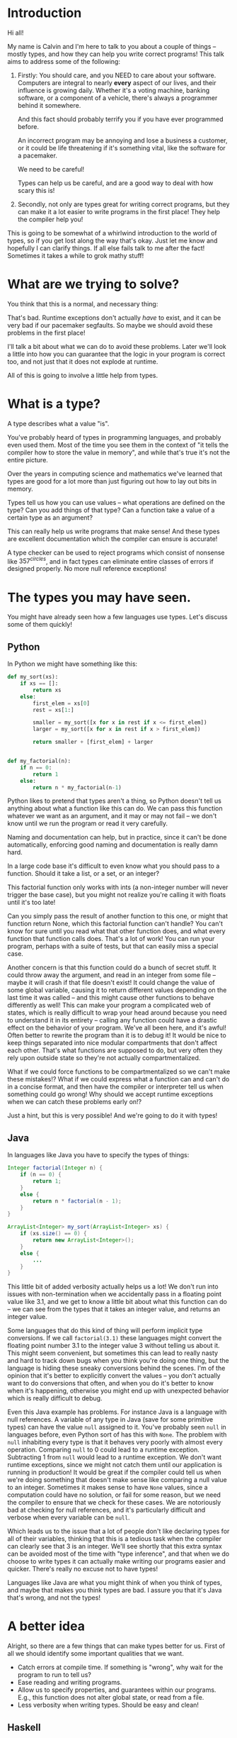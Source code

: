 * Introduction
# Maybe some of the motivation for this talk should be... "How can your language help you?"
# Why learn something new? Why hope for something better?
Hi all!

My name is Calvin and I'm here to talk to you about a couple of things
-- mostly types, and how they can help you write correct programs!
This talk aims to address some of the following:


1) Firstly:
   You should care, and you NEED to care about your software.
   Computers are integral to nearly *every* aspect of our lives, and
   their influence is growing daily. Whether it's a voting machine,
   banking software, or a component of a vehicle, there's always a
   programmer behind it somewhere.

   And this fact should probably terrify you if you have ever
   programmed before.

   An incorrect program may be annoying and lose a business a
   customer, or it could be life threatening if it's something vital,
   like the software for a pacemaker.

   We need to be careful!
   
   Types can help us be careful, and are a good way to deal with how
   scary this is!

2) Secondly, not only are types great for writing correct programs, but they can
   make it a lot easier to write programs in the first place! They
   help the compiler help you!

This is going to be somewhat of a whirlwind introduction to the world
of types, so if you get lost along the way that's okay. Just let me
know and hopefully I can clarify things. If all else fails talk to me
after the fact!  Sometimes it takes a while to grok mathy stuff!

* What are we trying to solve?

You think that this is a normal, and necessary thing:

# picture of various runtime exceptions.

That's bad. Runtime exceptions don't actually /have/ to exist, and it
can be very bad if our pacemaker segfaults. So maybe we should avoid
these problems in the first place!

I'll talk a bit about what we can do to avoid these problems. Later
we'll look a little into how you can guarantee that the logic in your
program is correct too, and not just that it does not explode at
runtime.

All of this is going to involve a little help from types.

* What is a type?

  A type describes what a value "is".

  You've probably heard of types in programming languages, and
  probably even used them. Most of the time you see them in the
  context of "it tells the compiler how to store the value in memory",
  and while that's true it's not the entire picture.

  Over the years in computing science and mathematics we've learned
  that types are good for a lot more than just figuring out how to lay
  out bits in memory.

  Types tell us how you can use values -- what operations are defined
  on the type? Can you add things of that type? Can a function take a
  value of a certain type as an argument?

  This can really help us write programs that make sense! And these
  types are excellent documentation which the compiler can ensure is
  accurate!

  A type checker can be used to reject programs which consist of
  nonsense like $357^{circles}$, and in fact types can eliminate
  entire classes of errors if designed properly. No more null
  reference exceptions!

* The types you may have seen.

  You might have already seen how a few languages use types. Let's discuss some of them quickly!

** Python
   In Python we might have something like this:

   #+BEGIN_SRC python
     def my_sort(xs):
         if xs == []:
             return xs
         else:
             first_elem = xs[0]
             rest = xs[1:]

             smaller = my_sort([x for x in rest if x <= first_elem])
             larger = my_sort([x for x in rest if x > first_elem])

             return smaller + [first_elem] + larger


     def my_factorial(n):
         if n == 0:
             return 1
         else:
             return n * my_factorial(n-1)
   #+END_SRC

   Python likes to pretend that types aren't a thing, so Python
   doesn't tell us anything about what a function like this can do. We
   can pass this function whatever we want as an argument, and it may
   or may not fail -- we don't know until we run the program or read
   it very carefully.

   Naming and documentation can help, but in practice, since it can't
   be done automatically, enforcing good naming and documentation is
   really damn hard.

   In a large code base it's difficult to even know what you should
   pass to a function. Should it take a list, or a set, or an integer?

   This factorial function only works with ints (a non-integer number
   will never trigger the base case), but you might not realize you're
   calling it with floats until it's too late!

   Can you simply pass the result of another function to this one, or
   might that function return None, which this factorial function
   can't handle?  You can't know for sure until you read what that
   other function does, and what every function that function calls
   does. That's a lot of work!  You can run your program, perhaps with
   a suite of tests, but that can easily miss a special case.

   Another concern is that this function could do a bunch of secret
   stuff. It could throw away the argument, and read in an integer
   from some file -- maybe it will crash if that file doesn't exist!
   It could change the value of some global variable, causing it to
   return different values depending on the last time it was called --
   and this might cause other functions to behave differently as well!
   This can make your program a complicated web of states, which is
   really difficult to wrap your head around because you need to
   understand it in its entirety -- calling any function could have a
   drastic effect on the behavior of your program. We've all been
   here, and it's awful! Often better to rewrite the program than it
   is to debug it! It would be nice to keep things separated into nice
   modular compartments that don't affect each other. That's what
   functions are supposed to do, but very often they rely upon outside
   state so they're not actually compartmentalized.

   What if we could force functions to be compartmentalized so we
   can't make these mistakes!? What if we could express what a
   function can and can't do in a concise format, and then have the
   compiler or interpreter tell us when something could go wrong! Why
   should we accept runtime exceptions when we can catch these
   problems early on!?

   Just a hint, but this is very possible! And we're going to do it
   with types!

** Java

   In languages like Java you have to specify the types of things:

   #+BEGIN_SRC java
     Integer factorial(Integer n) {
         if (n == 0) {
             return 1;
         }
         else {
             return n * factorial(n - 1);
         }
     }

     ArrayList<Integer> my_sort(ArrayList<Integer> xs) {
         if (xs.size() == 0) {
             return new ArrayList<Integer>();
         }
         else {
             ...
         }
     }
   #+END_SRC

   This little bit of added verbosity actually helps us a lot! We
   don't run into issues with non-termination when we accidentally
   pass in a floating point value like 3.1, and we get to know a
   little bit about what this function can do -- we can see from the
   types that it takes an integer value, and returns an integer value.

   Some languages that do this kind of thing will perform implicit
   type conversions. If we call ~factorial(3.1)~ these languages might
   convert the floating point number 3.1 to the integer value 3
   without telling us about it. This might seem convenient, but
   sometimes this can lead to really nasty and hard to track down bugs
   when you think you're doing one thing, but the language is hiding
   these sneaky conversions behind the scenes. I'm of the opinion that
   it's better to explicitly convert the values -- you don't actually
   want to do conversions that often, and when you do it's better to
   know when it's happening, otherwise you might end up with
   unexpected behavior which is really difficult to debug.

   Even this Java example has problems. For instance Java is a
   language with null references. A variable of any type in Java (save
   for some primitive types) can have the value ~null~ assigned to
   it. You've probably seen ~null~ in languages before, even Python
   sort of has this with ~None~. The problem with ~null~ inhabiting
   every type is that it behaves very poorly with almost every
   operation. Comparing ~null~ to 0 could lead to a runtime
   exception. Subtracting 1 from ~null~ would lead to a runtime
   exception. We don't want runtime exceptions, since we might not
   catch them until our application is running in production! It would
   be great if the compiler could tell us when we're doing something
   that doesn't make sense like comparing a null value to an
   integer. Sometimes it makes sense to have ~None~ values, since a
   computation could have no solution, or fail for some reason, but we
   need the compiler to ensure that we check for these cases. We are
   notoriously bad at checking for null references, and it's
   particularly difficult and verbose when every variable can be ~null~.

   Which leads us to the issue that a lot of people don't like
   declaring types for all of their variables, thinking that this is a
   tedious task when the compiler can clearly see that 3 is an
   integer. We'll see shortly that this extra syntax can be avoided
   most of the time with "type inference", and that when we do choose
   to write types it can actually make writing our programs easier and
   quicker. There's really no excuse not to have types!

   Languages like Java are what you might think of when you think of
   types, and maybe that makes you think types are bad. I assure you
   that it's Java that's wrong, and not the types!

* A better idea

  Alright, so there are a few things that can make types better for
  us. First of all we should identify some important qualities that we
  want.

  - Catch errors at compile time. If something is "wrong", why wait for the program to run to tell us?
  - Ease reading and writing programs.
  - Allow us to specify properties, and guarantees within our programs. E.g., this function does not alter global state, or read from a file.
  - Less verbosity when writing types. Should be easy and clean!

** Haskell

   So, our trip through the land of types brings us to
   Haskell. Haskell is a programming language which treats types
   well. The syntax may be a little different than what you're used
   to, but it's surprisingly clean, concise, and precise. Haskell is
   quite a mathematical language. Haskell is a pure language meaning
   that whenever you call a function with the same inputs, it produces
   the same outputs, which can help you understand your programs a lot
   better. In Haskell there is no immutable state, when you give a
   variable a value that value can't change. This sounds limiting, but
   it's really not, you won't even notice in the examples. But it
   helps you undestand your programs a lot better. You only have to
   look for where ~x~ is assigned to understand what value ~x~ has;
   you need not scrutinize the entire program.

   Recall the Python programs from earlier:

   #+BEGIN_SRC python
     def my_sort(xs):
         if xs == []:
             return xs
         else:
             first_elem = xs[0]
             rest = xs[1:]

             smaller = my_sort([x for x in rest if x <= first_elem])
             larger = my_sort([x for x in rest if x > first_elem])

             return smaller + [first_elem] + larger


     def my_factorial(n):
         if n == 0:
             return 1
         else:
             return n * my_factorial(n-1)
   #+END_SRC

   These might look like this in Haskell

   #+BEGIN_SRC haskell
     mySort :: Ord a => [a] -> [a]
     mySort [] = []
     mySort (first_elem::rest) = smaller ++ [first_elem] ++ larger
       where smaller = mySort [x | x <- rest, x <= first_elem]
             larger = mySort [x | x <- rest, x > first_elem]


     factorial :: Integer -> Integer
     factorial 0 = 1
     factorial n = n * factorial (n - 1)
   #+END_SRC

   This actually looks pretty nice! In each of these functions it does
   what's called pattern matching to break down the different
   cases. You hardly have to write any type signatures at all, but
   it's useful to write the top level signatures that you see here as
   it helps guide you when writing the function -- it acts as a little
   specification and the compiler can tell you if you deviate from
   it. In Haskell even these can be avoided, and the compiler can
   still infer what the types of variables should be in most
   cases. After all if you write 3, then it's probably a number. If
   you multiply a variable by another floating point number, then that
   variable has to be a float too, so the compiler could figure this
   out for us. This lets us be as explicit with our types as we want,
   but the compiler can still catch issues even if you don't tell it
   the type of something. You'll probably find that writing type
   signatures for functions in Haskell really helps you figure out how
   to write the function. It's kind of like test driven development in
   a way, it gives you an idea of how you would use the function right
   away, which makes it easier to write the logic later.

   In the sort function you'll see what's called a typeclass
   constraint, "Ord", which stands for "ordered", and a type variable
   "a". This means that "a" can be any type as long as it implements
   the functions in "Ord", which contains things like "less than",
   "equal to", and "greater than" comparisons.

   This is great, because now we know exactly what we can do with the
   elements of the list passed into the sort function! We can compare
   them, and since they have an ordering we can sort them!

   Now if you try to sort a list of unorderable things, like
   functions, the compiler will complain.

   #+BEGIN_SRC haskell
     mySort [factorial, (*2), lambda x] -- Causes a type error, because it doesn't make sense.
   #+END_SRC

   Whereas in python it will just cause a runtime exception, which we
   might not know about until it's too late!

   #+BEGIN_SRC python
     # This causes an error when the program is running...
     # We might not catch something like this until it hits production!
     sorted([lambda x: x * 2, lambda x: x ** 2])
   #+END_SRC

   Additionally, we do need the ~Ord~ constraint in Haskell. Otherwise we have something like this:

   #+BEGIN_SRC haskell
     -- Instead of: Ord a => [a] -> [a]
     mySort :: [a] -> [a]
     mySort [] = []
     mySort (first_elem::rest) = smaller ++ [first_elem] ++ larger
       where smaller = mySort [x | x <- rest, x <= first_elem]
             larger = mySort [x | x <- rest, x > first_elem]
   #+END_SRC

   Which causes a type error, since ~a~ could be *any type* without
   this constraint, which also includes unorderable types like
   functions, or pictures. If the compiler lets you call mySort on a
   list of something, then that list can actually be sorted, and
   you're guaranteed that things will just work! So that's one less
   thing to worry about at runtime!
   
   Haskell is also a bit more strict about what its types mean. For
   instance we know that these functions can't return "None" or
   "null". In the case of the factorial function it MUST return an
   integer value of some kind, and in Haskell there is no "None" or
   "null" value under the Integer type.

   These "Nothing" values are encoded in so-called "Maybe" types,
   i.e., types which may contain just a value of a given type, or may
   yield Nothing.

   #+BEGIN_SRC haskell
     -- Find out where a value is in a list.
     whichIndex :: Eq a => a -> [a] -> Maybe Integer
     whichIndex = whichIndexAcc 0

     -- Helper function that remembers our position in the list.
     whichIndexAcc :: Eq a => Integer -> a -> [a] -> Maybe Integer
     whichIndexAcc pos value [] = Nothing
     whichIndexAcc pos value (x::xs) = if x == value
                                        then Just pos
                                        else whichIndexAcc (pos+1) xs


     -- A dictionary of all the important words.
     dictionary :: [String]
     dictionary = ["cats", "sandwiches", "hot chocolate"]


     main :: IO ()
     main = do entry <- getLine
               case whichIndex entry dictionary of
                    (Just pos) => putStrLn "Your entry is at position " ++ show pos ++ " in the dictionary."
                    Nothing => putStrLn "Your entry does not appear in the dictionary."
   #+END_SRC

   In this case you know that ~getIndex~ can return something like a
   ~null~ value called ~Nothing~, but it could also return "Just" an
   Integer. You have to explicitly unwrap these values to get at the
   possible value, like in the case statement in ~main~. This might
   seem tedious, but if you're a fancy Haskell person you might use
   "do" notation, which does this automatically.

   #+BEGIN_SRC haskell
     -- Look up a word in the same position in a different dictionary.
     dictionary :: [String]
     dictionary = ["cats", "sandwiches", "hot chocolate"]


     synonyms :: [String]
     synonyms = ["meows", "bread oreos", "sweet nectar"]


     moreSynonyms :: [String]
     moreSynonyms = ["floofs", "subs", "hot coco"]


     getIndex :: Integer -> [a] -> Maybe a
     getIndex _ [] = Nothing
     getIndex 0 (x:xs) = Just x
     getIndex n (_:xs) = getIndex (n-1) xs


     lookupSynonyms :: String -> Maybe (String, String)
     lookupSynonyms word = do index <- getIndex word dictionary

                              -- Lookup my synonyms, if anything fails return Nothing.
                              firstSynonym <- getIndex index synonyms
                              secondSynonym <- getIndex index moreSynonyms

                              -- Success! Return Just the synonyms.
                              Just (firstSynonym, secondSynonym)

     -- lookupSynonyms essentially desugars to this.
     -- The compiler can help avoid this tedium!
     painfulLookupSynonyms :: String -> Maybe (String, String)
     painfulLookupSynonyms word = case getIndex word dictionary of
                                       Nothing -> Nothing
                                       (Just index) -> case getIndex index synonyms of 
                                                            Nothing -> Nothing
                                                            (Just first) -> case getIndex index moreSynonyms of
                                                                                         Nothing -> Nothing
                                                                                         (Just second) -> Just (first, second)

     main :: IO ()
     main = do word <- getLine
               case lookupSynonym word of
                 Nothing -> putStrLn ("Hmmm, I don't know a synonym for " ++ word)
                 (Just synonym) -> putStrLn ("I think " ++ word ++ "'s are a lot like " ++ synonym ++ "'s!")
   #+END_SRC

   Types never really add any extra tedium, and they can often relieve
   it because the compiler can automatically do stuff for you.
   
   These examples also show how input and output are encoded in the
   types. For example:

   #+BEGIN_SRC haskell
     -- putStrLn :: IO ()
     -- getLine :: IO String

     main :: IO ()
     main = do putStrLn "What is your name?"
               name <- getLine
               putStrLn ("Hello, " ++ name)
   #+END_SRC

   The ~()~'s essentially mean "void" or "no return value," we're just
   printing stuff so there's nothing valuable to return. An ~IO
   String~, like ~getLine~, is something which gets a string value
   using IO. A function which computes its return value based on an IO
   action will be forced to have an IO type as well, so you can't hide
   IO actions in functions which supposedly don't rely upon IO.

   It seems that Haskell satisfies most of our goals.

   1. We can catch errors at compile time. If something is "wrong", why wait for the program to run to tell us?
      + The type system lets us describe values in a fair amount of detail.
      + Types don't contain values like ~null~ which cause explosions at runtime.
   2. It eases reading and writing programs. It's nice to know what a function can do based on a small type.
      + Types help in much the same way as test driven development.
        * Makes you think about the arguments you function takes, and what it returns.
      + Thinking about what you can actually compute with restricted types is helpful.
        * Keeps focus.
        * Helps you know what a function can possibly do.
      + Types point out errors when developing, such as forgetting to unwrap a Maybe value and check each of the cases.
   3. It allow us to specify properties, and guarantees within our programs. E.g., this function does not alter global state, or read from a file.
      + Functions are "pure", meaning they always produce the same output for the same input.
      + Special actions, like IO, are labeled in the type. So you can't use an IO value in a non-IO function.
        * The IO action would cause the calling function to have an IO type. IO taints values, and can't be hidden.

   This is really great, and it's super helpful. There's a saying that
   "if a Haskell program compiles, then it's probably correct"
   because the type system ends up preventing a lot of errors. For
   instance, you never end up trying to index ~None~ like you would in
   Python. Think how much time you would save if you never ran into
   that problem! Quite a lot!

   However, we can do even better!

* Enter dependent types.
  There are some things that we just can't do even with Haskell's
  types. I can write a function to index a list

  #+BEGIN_SRC haskell
    index :: Integer -> [a] -> Maybe a
    index 0 [] = Nothing
    index 0 (x::xs) = Just x
    index n (x::xs) = index (n-1) xs
  #+END_SRC

  But I can't write one that the compiler can ensure is never called
  with an index outside the range of our list.

  #+BEGIN_SRC haskell
    -- Want the integer argument to always be in range so we don't need
    -- Maybe!
    index :: Integer -> [a] -> a
    index 0 [] = error "Uh... Whoops, walking off the end of the list!"
    index 0 (x :: xs) = x
    index n (x :: xs) = index (n-1) xs
  #+END_SRC

  We need to somehow encode the length of the list into the type so we
  can only call index when the position provided is in range. We can't
  do this in Haskell because it doesn't let us have types which depend
  upon values (e.g., the length of a list).

  It's also not possible to encode other properties which depend upon
  values in the types. For instance I can't say that a function
  returns a list of values which are sorted in ascending order, I can
  only say that a sort function also returns a list with values of the
  same type...

  #+BEGIN_SRC haskell
    mySort :: Ord a => [a] -> [a]
    mySort [] = []
    mySort (first_elem::rest) = smaller ++ [first_elem] ++ larger
      where smaller = mySort [x | x <- rest, x <= first_elem]
            larger = mySort [x | x <- rest, x > first_elem]
  #+END_SRC

  It's nice that we can specify that this function only works on lists
  which have orderable elements, but it would be even better if we
  could also say things like...

  1. The output list must have the same length as the input list.
  2. The list in the output must contain the same elements as the input list.
  3. The output list must be sorted in ascending order.

  If we could encode these properties in the types, then if the
  program type checks it would prove that our sort function does the
  right thing.

  In fact, that's an interesting idea, isn't it? Why don't we make it
  so we can encode essentially any set of properties in our types, any
  proposition we can think of, and then make it so our program only
  type checks if it satisfies these properties. That would be a very
  powerful tool for ensuring the correctness of our programs! Maybe we
  can even use such a type checker to help us with our proofy math
  homework? We'll look into this idea very shortly, but first let's
  look at some basic dependent types in Idris, a programming language
  that is essentially Haskell with dependent types.

* Dependent Types in Idris

  The classic example of a dependent type is a vector. A vector is a
  lot like a list, but the length of the list is included in the type.

  So, for example, a vector of 2 strings is a different type from a
  vector of 3 strings.

  #+BEGIN_SRC idris
    two_little_piggies : Vect 2 String
    two_little_piggies = ["Oinkers", "Snorkins"]

    -- This would be a type error, caught at compilation:
    three_little_piggies : Vect 3 String
    three_little_piggies = two_little_piggies
  #+END_SRC

  And one thing that's cool about this is you can actually do some
  computations at the type level to make more complicated, generalized
  functions. A classic example is appending two vectors together.

  #+BEGIN_SRC idris
    append : Vect n elem -> Vect m elem -> Vect (n + m) elem
  #+END_SRC

  The lower case identifiers in the type are "variables" again, in
  this case meaning ~n~ and ~m~ can be any natural numbers, and ~elem~
  can be any type, this is because ~Vect~ is defined as follows:

  #+BEGIN_SRC idris
    data Vect : Nat -> Type -> Type where
      Nil : Vect 0 a
      (::) : (x : a) -> Vect k a -> Vect (S k) a
  #+END_SRC

  Meaning that the type constructor ~Vect~ takes a natural number, and
  another type, in order to make a full vector type.

  Idris has a lot of built in tools for generating your programs based
  on their types. Since this type for ~append~ is actually pretty
  specific, Idris is able to do a lot of the work for us. Let's walk
  through how that might work.

  #+BEGIN_SRC idris
    append : Vect n elem -> Vect m elem -> Vect (n + m) elem
    append xs ys = ?append_rhs
  #+END_SRC

  The thing on the right hand side is known as a "hole", and this is a
  stand in for a value which Idris can potentially fill in for us, or
  it can at least tell us the type of what we should put in the hole.

  Since Idris knows how types are constructed, we can have it
  automatically perform a case split on the first argument, leading to
  this:

  #+BEGIN_SRC idris
    append : Vect n elem -> Vect m elem -> Vect (n + m) elem
    append [] ys = ?append_rhs_1
    append (x :: xs) ys = ?append_rhs_2
  #+END_SRC

  Which gives us two cases, with two holes. Idris helpfully tells us
  about these holes:

  #+BEGIN_SRC idris
    - + Main.append_rhs_1 [P]
     `__               elem : Type
                          m : Nat
                         ys : Vect m elem
         ------------------------------------------
          Main.append_rhs_1 : Vect (0 + m) elem

    - + Main.append_rhs_2 [P]
     `__               elem : Type
                          x : elem
                          m : Nat
                         ys : Vect m elem
                          k : Nat
                         xs : Vect k elem
         ----------------------------------------------
          Main.append_rhs_2 : Vect ((S k) + m) elem
  #+END_SRC

  Above the dashed line you can see what variables are in scope where
  the hole is, and what types they have. Underneath we have our hole,
  and the type that it has.

  Idris is smart, so it can automatically find values that match a
  hole of a given type. For the first hole we know that it has type
  ~Vect (0 + m) elem~, but Idris evaluates this to ~Vect m elem~, and
  the only vector of length ~m~ that it has in scope is ~ys~, so it
  just happily fills this in for us, if we ask nicely!

  #+BEGIN_SRC idris
    append : Vect n elem -> Vect m elem -> Vect (n + m) elem
    append [] ys = ys
    append (x :: xs) ys = ?append_rhs_2
  #+END_SRC

  The second hole is a bit more interesting.

  #+BEGIN_SRC idris
    - + Main.append_rhs_2 [P]
     `__               elem : Type
                          x : elem
                          m : Nat
                         ys : Vect m elem
                          k : Nat
                         xs : Vect k elem
         ----------------------------------------------
          Main.append_rhs_2 : Vect ((S k) + m) elem
  #+END_SRC

  We can see that ~xs~ has been given the type ~Vect k elem~, which
  means that ~n = S k~, since ~xs~ is a part of the ~Vect n elem~
  argument, just with one less element since ~x~ is split from it. ~S~
  means successor, so ~S k~ is just the next natural number from ~k~,
  so it's ~k+1~.

  Our goal is to make a vector with length ~S k + m~, which we can
  happily ask Idris to do, and it finds:

  #+BEGIN_SRC idris
    append : Vect n elem -> Vect m elem -> Vect (n + m) elem
    append [] ys = ys
    append (x :: xs) ys = x :: append xs ys
  #+END_SRC

  ... Which is exactly what we want. So how did Idris do this? Well,
  it realized a couple of things.

  #+BEGIN_SRC idris
    data Nat : Type where
      0 : Nat -- Zero
      S : Nat -> Nat -- Successor (+1)


    (+) : Nat -> Nat -> Nat
    (+) 0 m = m
    (+) (S k) m = S (k + m)


    data Vect : Nat -> Type -> Type where
      Nil : Vect 0 a
      (::) : (x : a) -> Vect k a -> Vect (S k) a
  #+END_SRC

  First, it evaluated ~(S k) + m~, which turns out to be ~S (k +
  m)~. It looked at the type constructor for a vector and saw that in
  order to get a ~Vect (S (k + m)) elem~ it would need to concatenate
  an element with a ~Vect (k+m) elem~, which gets us two holes. One
  for the element to concatenate, and one for the rest of the vector.

  
  #+BEGIN_SRC idris
    append : Vect n elem -> Vect m elem -> Vect (n + m) elem
    append [] ys = ys
    append (x :: xs) ys = ?elem_to_concat :: ?rest_of_vect
  #+END_SRC


  #+BEGIN_SRC idris
    - + Main.elem_to_concat [P]
     `__                 elem : Type
                            x : elem
                            m : Nat
                           ys : Vect m elem
                            k : Nat
                           xs : Vect k elem
         -----------------------------------
          Main.elem_to_concat : elem

    - + Main.rest_of_vect [P]
     `__               elem : Type
                          x : elem
                          m : Nat
                         ys : Vect m elem
                          k : Nat
                         xs : Vect k elem
         ------------------------------------------
          Main.rest_of_vect : Vect (k + m) elem
  #+END_SRC

  So, Idris knows of one element with the type ~elem~, and that's ~x~,
  so it can fill that in.

  #+BEGIN_SRC idris
    append : Vect n elem -> Vect m elem -> Vect (n + m) elem
    append [] ys = ys
    append (x :: xs) ys = x :: ?rest_of_vect
  #+END_SRC

  It also knows about recursion, so it knows it has this function
  ~append~ which it could call that has a type ~Vect n elem -> Vect m
  elem -> Vect (n + m) elem~. And since Idris has a vector ~xs : Vect
  k elem~, and a vector ~ys : Vect m elem~, it knows that

  #+BEGIN_SRC idris
     append xs ys : Vect (k + m) elem
  #+END_SRC

  Which is exactly the type of thing we need in this hole, so it can
  fill it in as well.

  So what you just witnessed is Idris essentially writing a program,
  albeit a small one, for you based on a type which specified the
  behaviour of this program. That's awesome, and super helpful!

  We can even see how this would not work as well if we were just
  using lists, which don't have the length in their type.

  #+BEGIN_SRC idris
    append : List elem -> List elem -> List elem
    append [] ys = []
    append (x :: xs) ys = []
  #+END_SRC

  If you try to fill this in automatically, Idris will just make the
  function return empty lists, because it's the easiest way to satisfy
  the type. If your types are not precise enough, then a number of
  functions will type check just fine, and Idris can't tell which one
  of these possible functions you would want, it just gives you the
  first one it can find.

** Dependent types and indexing

   We can actually guarantee that a function indexing a vector stays
   within the bounds of the vector at compile time, too!

   #+BEGIN_SRC idris
     index : Fin len -> Vect len elem -> elem
     index FZ (x :: xs) = x
     index (FS n) (_ :: xs) = myIndex n xs 
   #+END_SRC

   ~Fin len~ is a type which represents natural numbers strictly less
   than ~len~. So, given a vector of length ~len~, if we provide a
   natural number greater than or equal to ~len~ as the index, then it
   would not be an element of the ~Fin len~ type, so the program would
   not type check, catching any potential bugs where you might walk
   off the end of an array at compile time. Here's a quick example:

   #+BEGIN_SRC idris
     cats : Vect 2 String
     cats = ["The Panther", "Smoke Smoke"]

     -- "The Panther" : String
     index 0 cats -- This type checks.


     -- (input):1:9:When checking argument prf to function Data.Fin.fromInteger:
     --         When using 2 as a literal for a Fin 2 
     --                 2 is not strictly less than 2
     index 2 cats -- This is out of bounds, so the program won't even compile!
   #+END_SRC

   There are lots of cool guarantees we can make with dependent types!
   As alluded to earlier, we can even use them to make specifications
   for how our program should behave with arbitrary propositions, and
   then use the type checker to ensure that our program actually
   follows these specifications.

* Logic Primer

  In order to get into this we need to do a quick primer on logic and
  logical proofs. In logic you have things known as propositions. A
  proposition is just a statement, such as "the sky is blue", or "2 +
  2 is 4". These propositions happen to be true, but we can also
  have propositions which are false, such as "2 + 2 is 27". A
  proposition is just something that you can propose. I might propose
  to you the notion that "2 + 2 is 27", but using logical proofs we
  can determine that this proposition is in fact not a true statement.

  So! These propositions are often represented by variables, for
  instance:

  #+BEGIN_SRC haskell
    P
  #+END_SRC

  ~P~ is a proposition. It could be anything, really...

  #+BEGIN_SRC haskell
    P = "ducks are fantastic"
  #+END_SRC

  And I might have another proposition:

  #+BEGIN_SRC haskell
    Q = "ducks are truly the worst"
  #+END_SRC

  Right now I'm using plain English to convey these propositions to
  you, but often they'll be more mathematical statements, such as:

  $$\forall n \in \mathrm{N}, \exists m \in \mathrm{N} \text{ such that } m > n$$

  Propositions are built up from a set of axioms, which are just rules
  describing your mathematical objects, and propositions can be
  combined in a number of ways.

  - Implications
    + $P \rightarrow Q$, meaning "if P is true, then Q must be true."
  - Conjunctions
    + $P \wedge Q$, meaning "both P and Q are true."
  - Disjunctions
    + $P \vee Q$, meaning "at least one of P or Q is true."
  - Negation
    + $\neg P$, meaning "P is false."
  - Universal quantification
    + $\forall x, P(x)$, meaning whenever we substitute any value for ~x~ in ~P~, the proposition ~P(x)~ holds true.
  - Existential quantification
    + $\exists x, P(x)$, meaning we can find an ~x~ that we can substitute into ~P(x)~ to make the proposition hold.

** Inference / proof rules
   There are some basic axioms for how you can work with these
   propositions. These are just rules that "make sense". Such as modus ponens

  \[p \rightarrow q, p \vdash q\]

  Or conjunction elimination

  \[p \wedge q \vdash p\]
  \[p \wedge q \vdash q\]

  Or conjunction introduction

  \[p, q \vdash p \wedge q\]

* Curry-Howard Isomorphism

  As it turns out when you start to think of your types as
  propositions some interesting things start to pop up...

  For instance if we look at something like implication in logic...

  \[P \rightarrow Q\]

  This means that if I have a proof of the proposition P, then I can
  produce a proof of the proposition Q.

  That's very similar to a function type in something like Haskell or
  Idris. If I'm given a value of type P, then I can produce a value of
  type Q. So function application seems to be identical to modus
  ponens.

  #+BEGIN_SRC haskell
    p -> q
  #+END_SRC

  Similarly in logic I might have

  \[P \wedge Q\]

  Which means that I have a proof of P and a proof of Q.

  If you squint that's kind of similar to:

  #+BEGIN_SRC haskell
    (p, q)
  #+END_SRC

  Which means that I have a value of P, and a value of Q. Conjunction
  elimination is then just the projection of either the first or
  second value in the tuple:

  #+BEGIN_SRC haskell
    -- P /\ Q -> P
    fst :: (p, q) -> p
    fst (a, b) = a

    -- P /\ Q -> Q
    snd :: (p, q) -> q
    snd (a, b) = b
  #+END_SRC

  What are the values of a type then? Well, they look a lot like an
  existence proof of a given proposition. For instance:

  #+BEGIN_SRC idris
    const : p -> q -> p
    const a b = a
  #+END_SRC

  The value, in this case the function which returns the first
  element, can be seen as a proof of the proposition $p \rightarrow q
  \rightarrow p$. You take the proof of the first proposition in the
  chain of implications, and return it as a proof of the same
  proposition at the end of the implication chain. So, given a proof
  of $p$ and a proof of $q$, if we take the proof of $p$ and discard
  the proof of $q$, then we can prove $p$. Which makes sense to me!

  We can also see how the type checker can prevent us from proving
  false propositions. For instance, you can't prove $p \rightarrow q$,
  because there would be no way to get a proof of $q$ from a proof of
  another proposition $p$, when both $q$ and $p$ could be any random
  proposition!
  
  #+BEGIN_SRC idris
    bogus : p -> q
    bogus p = -- What can I put here that would type check? :(
  #+END_SRC

  We can't find a value of type ~q~, since we only have a value of type ~p~!

* Proofs in practice

  I'm going to quickly show you some basic proofs in Idris. With any
  luck you can at least imagine how these proofs might be extended to
  more complicated programs!

  Idris has a type which represents equality between two things. This
  type is constructed, as you might expect, with the equals sign.

  #+BEGIN_SRC idris
    equality_good : 2+3 = 5
    equality_good = Refl

    -- This fails to type check
    equality_bad : 2+3 = 7
    equality_bad = Refl
  #+END_SRC

  An equality like this has only one constructor, ~Refl~. This
  equality type is roughly defined as:

  #+BEGIN_SRC idris
    data (=) : a -> b -> Type where
      Refl : x = x
  #+END_SRC

  Which looks a little obtuse, but really all this means is that if we
  want to put ~Refl~ in a hole with some equality type, then Idris
  needs to be able to determine that whatever is on the left and right
  of the equals signs will evaluate to the exact same value. If Idris
  can determine that, then the left and the right side are considered
  to be identical, and we can replace whatever is on the left side
  with whatever is on the right side and vice versa. This is
  reflexivity, and it's what ~Refl~ stands for.

  Now, with this in mind lets walk through a small, but mind bending
  example:

  #+BEGIN_SRC idris
    cong : (f : a -> b) -> x = y -> f x = f y
    cong f prf = ?cong_rhs
  #+END_SRC

  ~cong~ stands for congruence, and has a type which represents the
  proposition that, if you are given a function ~f~, and you know that
  some ~x~ and ~y~ are equal, then ~f x = f y~.

  This might seem really odd and scary right now, because you have
  equals signs in your types. But remember, types are propositions of
  theorems, and these equals signs just means that we should be able
  to use the ~Refl~ constructor to show that both things are equal
  using Idris's internal notion of the equality of terms.

  Here's what we see when we ask Idris about our goal, ~cong_rhs~:

  #+BEGIN_SRC idris
     - + Main.cong_rhs [P]
    `__              b : Type
                     a : Type
                     x : a
                     f : a -> b
                     y : a
                   prf : x = y
        ---------------------------
         Main.cong_rhs : f x = f y
  #+END_SRC

  So, it looks like we need to be able to show that ~f x = f y~. In
  the list of known values it seems that we have a proof of ~x=y~ from
  one of the arguments to ~cong~. And since we have a proof that
  ~x=y~, we should be able to rewrite ~y~ to be ~x~ using
  reflexivity. In Idris this is done by deconstructing the proof of
  ~x=y~ by pattern matching on the argument.

  #+BEGIN_SRC idris
    cong : (f : a -> b) -> x = y -> f x = f y
    cong f Refl = ?cong_rhs_1
  #+END_SRC

  That looks really unimpressive, but let's see what it did to our goal:

  #+BEGIN_SRC idris
    - + Main.cong_rhs_1 [P]
     `__                b : Type
                        a : Type
                        x : a
                        f : a -> b
         -----------------------------
          Main.cong_rhs_1 : f x = f x
  #+END_SRC

  Perfect! If we have a proof that ~x = y~, then Idris knows that
  they're interchangeable, and it automatically replaced ~y~ with ~x~
  everywhere. Now we just need something with the type ~f x = f x~,
  which is trivial, since if you look at the definition of ~Refl~,
  that's pretty much exactly what it does. We just need to substitute
  ~f x~ for the ~x~ in ~Refl~.

  #+BEGIN_SRC idris
    Refl : x = x

    -- So, if we just replace this general "x" with our "f x" we would get...
    Refl : f x = f x
  #+END_SRC
  ~Refl~ actually 

  In Idris ~Refl~ uses implicit arguments, since it can often infer
  what it should use in context, so we could just write ~Refl~:

  #+BEGIN_SRC idris
    cong : (f : a -> b) -> x = y -> f x = f y
    cong f Refl = Refl
  #+END_SRC

  But we could also give it an argument explicitly.

  #+BEGIN_SRC idris
    cong : (f : a -> b) -> x = y -> f x = f y
    cong f (Refl {x}) = Refl {x = f x}
  #+END_SRC

  I realize this is a bit confusing because there are ~x~'s in both
  places, but the ~x~ in the definition of ~Refl~ is in a different
  scope, and we're just substituting our ~f x~ for that ~x~, like an
  argument to a function.

** Slightly more complicated proof

   Now that we have a proven congruence theorem we can construct some
   more complex proofs. Let's write a function to do addition on
   natural numbers and prove that it's associative.

   In Idris natural numbers look like this:
   
   #+BEGIN_SRC idris
     data Nat : Type where
       0 : Nat
       S : Nat -> Nat

     -- 0 = 0
     -- S 0 = 1
     -- S (S 0) = 2
     -- etc...

     (+) : Nat -> Nat -> Nat
     (+) 0 y = y
     (+) (S x) y = S (x + y)
   #+END_SRC

   The 0 represents 0 (it's actually ~Z~, but I think writing 0 is
   less confusing), and ~S~ stands for successor, which means "plus
   one". So we have defined the set natural numbers recursively, by
   adding one to the previous natural number. This gives us a unary
   representation of the natural numbers that's very nice to work
   with, it's similar to tallies.

   Similarly we can define addition recursively:
   
   - Zero plus any number is that number.
   - One plus x added to y is x + y with one added to it.

   Now let's define our theorem:
   
   #+BEGIN_SRC idris
     plus_assoc : (x, y, z : Nat) -> x + (y + z) = (x + y) + z
     plus_assoc x y z = ?plus_assoc_rhs
   #+END_SRC

   This just says that for all ~x~, ~y~, and ~z~ in the natural
   numbers, ~x~ added to ~y + z~ is the same as ~x + y~ added to ~z~.

   To prove this kind of thing we often use induction. We've actually
   already seen induction in Idris. It's just recursion. So we'll case
   split on ~x~, which gives us a base case where ~x = 0~, and a case
   where ~x = S k~ for some natural number ~k~.

   #+BEGIN_SRC idris
     plus_assoc : (x, y, z : Nat) -> x + (y + z) = (x + y) + z
     plus_assoc Z y z = ?plus_assoc_rhs_1
     plus_assoc (S k) y z = ?plus_assoc_rhs_2
   #+END_SRC

   We have some interesting holes now.

   #+BEGIN_SRC idris
     - + Main.plus_assoc_rhs_1 [P]
      `__                      y : Nat
                               z : Nat
          ---------------------------------------------------------------
           Main.plus_assoc_rhs_1 : 0 + (y + z) = (0 + y) + z

     - + Main.plus_assoc_rhs_2 [P]
      `__                      k : Nat
                               y : Nat
                               z : Nat
          -----------------------------------------------------------------------
           Main.plus_assoc_rhs_2 : (S k) + (y + z) = ((S k) + y) + z
   #+END_SRC

   For the first one we have to just realize that when we use ~Refl~,
   Idris will try to evaluate both sides of the equals sign
   completely. Because of how plus is defined, it can actually
   evaluate these partially even though we don't know what ~y~ and ~z~
   are. This just triggers the first case of our definition of plus,
   where 0 is on the left side. So this goal is really:

   #+BEGIN_SRC idris
     - + Main.plus_assoc_rhs_1 [P]
      `__                      y : Nat
                               z : Nat
          ---------------------------------------------------------------
           Main.plus_assoc_rhs_1 : y + z = y + z
   #+END_SRC

   And we can satisfy this with reflexivity.

   #+BEGIN_SRC idris
     plus_assoc : (x, y, z : Nat) -> x + (y + z) = (x + y) + z
     plus_assoc Z y z = Refl
     plus_assoc (S k) y z = ?plus_assoc_rhs_2
   #+END_SRC

   The second hole is more complicated.

   #+BEGIN_SRC idris
     - + Main.plus_assoc_rhs_2 [P]
      `__                      k : Nat
                               y : Nat
                               z : Nat
          -----------------------------------------------------------------------
           Main.plus_assoc_rhs_2 : (S k) + (y + z) = ((S k) + y) + z
   #+END_SRC

   Again, Idris can still evaluate this partially, so this goal is
   really this:

   #+BEGIN_SRC idris
     - + Main.plus_assoc_rhs_2 [P]
      `__                      k : Nat
                               y : Nat
                               z : Nat
          -----------------------------------------------------------------------
           Main.plus_assoc_rhs_2 : S (k + (y + z)) = S ((k + y) + z)
   #+END_SRC

   So it looks like we need to prove associativity... Which is what
   we're trying to do.

   But since Idris knows about recursion, we can actually call
   ~plus_assoc~ on ~k~, ~y~, and ~z~ to get something with the type...

   #+BEGIN_SRC idris
     k + (y + z) = (k + y) + z
   #+END_SRC

   So we're almost there, we just need to be able to apply the
   successor function on both sides of the equality. This is exactly
   what congruence does:

   #+BEGIN_SRC idris
     cong : (f : a -> b) -> x = y -> f x = f y
     cong f (Refl {x}) = Refl {x = f x}
   #+END_SRC

   If we give ~cong~ a function, and something with an equality type,
   then ~cong~ gives us an equality type with the function applied to
   both sides. So we can do this:

   #+BEGIN_SRC idris
     plus_assoc : (x, y, z : Nat) -> x + (y + z) = (x + y) + z
     plus_assoc Z y z = Refl
     plus_assoc (S k) y z = cong S (plus_assoc k y z)
   #+END_SRC

   Which completes our proof! It's interesting how applying a theorem,
   like ~cong~, is literally just applying a function.

   It's also neat how recursion and induction are really just the same
   thing, and you can see that pretty clearly when working with
   something like Idris.

* Tactics

  Sometimes building up proof terms in this functional programming
  style is a bit tedious. Once you get more complicated proofs on the
  go it gets pretty hard to keep track of all of the types. There are
  other languages which use a different style of proof based on
  tactics, which are little commands that build up these proof terms
  behind the scenes for you.

  These languages are interesting to work with, but the proofs are
  actually pretty hard to read without the proof state shown, which
  editors for these languages will display nicely. The proof state is
  just your current goal type, and it displays it in much the same
  fashion as Idris displays its goals.

  Here's an example of the associativity proof we just did in Coq:

  #+BEGIN_SRC coq
    Inductive nat : Type :=
      | O : nat
      | S : nat -> nat.


    Fixpoint plus (n m : nat) : nat :=
      match n with
        | O => m
        | S n' => S (plus n' m)
      end.


    Theorem plus_assoc : forall (x y z : nat), plus x (plus y z) = plus (plus x y) z.
    Proof.
      intros x y z. induction x as [| k].
      - reflexivity.
      - simpl. (* Simplify with evaluation *)
        rewrite IHk. (* Use induction hypothesis to rewrite terms *)
        reflexivity.
    Qed.
  #+END_SRC

  It's actually pretty similar, and you can maybe get some idea of how
  the tactics translate into the functions from before. We break
  things into cases much the same way with the induction tactic.

  - The base case is just handled with reflexivity.
  - Then, after simplifying the types by evaluation much like in Idris,
    we apply the theorem inductively, and then use reflexivity to handle
    the case of ~x = S k~.

  These tactics look pretty weird when you first see them, but if you
  start thinking about how they get turned into proof terms like in
  the Idris examples, it becomes a lot easier to understand.

* Conclusion

  So, that's the end of the talk. It's just a rough overview of why
  types are so magical, and why you should care about them.

  I realize that this was quite the whirlwind introduction to this
  topic, so if you have any questions feel free to ask!
